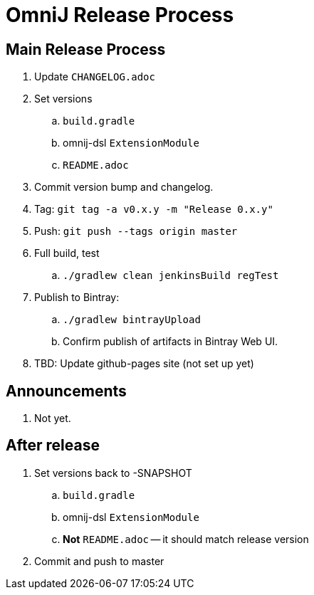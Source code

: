 = OmniJ Release Process

== Main Release Process

. Update `CHANGELOG.adoc`
. Set versions
.. `build.gradle`
.. omnij-dsl `ExtensionModule`
.. `README.adoc`
. Commit version bump and changelog.
. Tag: `git tag -a v0.x.y -m "Release 0.x.y"`
. Push: `git push --tags origin master`
. Full build, test
.. `./gradlew clean jenkinsBuild regTest`
. Publish to Bintray: 
.. `./gradlew bintrayUpload`
.. Confirm publish of artifacts in Bintray Web UI.
. TBD: Update github-pages site (not set up yet)

== Announcements

. Not yet.

== After release

. Set versions back to -SNAPSHOT
.. `build.gradle`
.. omnij-dsl `ExtensionModule`
.. *Not* `README.adoc` -- it should match release version
. Commit and push to master



